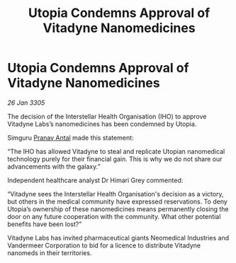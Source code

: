 :PROPERTIES:
:ID:       f029ce34-5f20-4073-ab4a-684d7f1606f0
:END:
#+title: Utopia Condemns Approval of Vitadyne Nanomedicines
#+filetags: :galnet:

* Utopia Condemns Approval of Vitadyne Nanomedicines

/26 Jan 3305/

The decision of the Interstellar Health Organisation (IHO) to approve Vitadyne Labs’s nanomedicines has been condemned by Utopia. 

Simguru [[id:05ab22a7-9952-49a3-bdc0-45094cdaff6a][Pranav Antal]] made this statement: 

“The IHO has allowed Vitadyne to steal and replicate Utopian nanomedical technology purely for their financial gain. This is why we do not share our advancements with the galaxy.” 

Independent healthcare analyst Dr Himari Grey commented: 

“Vitadyne sees the Interstellar Health Organisation's decision as a victory, but others in the medical community have expressed reservations. To deny Utopia’s ownership of these nanomedicines means permanently closing the door on any future cooperation with the community. What other potential benefits have been lost?” 

Vitadyne Labs has invited pharmaceutical giants Neomedical Industries and Vandermeer Corporation to bid for a licence to distribute Vitadyne nanomeds in their territories.
